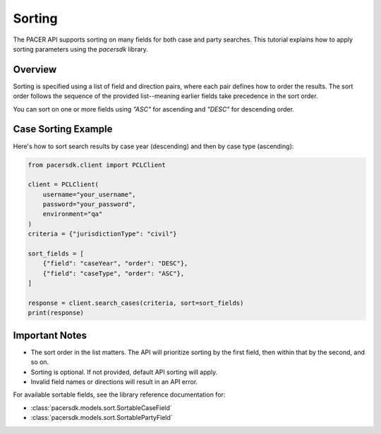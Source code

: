 Sorting
=======

The PACER API supports sorting on many fields for both case and party searches.
This tutorial explains how to apply sorting parameters using the `pacersdk`
library.

Overview
--------

Sorting is specified using a list of field and direction pairs, where each
pair defines how to order the results. The sort order follows the sequence of
the provided list--meaning earlier fields take precedence in the sort order.

You can sort on one or more fields using `"ASC"` for ascending and `"DESC"` for
descending order.

Case Sorting Example
--------------------

Here's how to sort search results by case year (descending) and then by
case type (ascending):

.. code-block:: python

    from pacersdk.client import PCLClient

    client = PCLClient(
        username="your_username",
        password="your_password",
        environment="qa"
    )
    criteria = {"jurisdictionType": "civil"}

    sort_fields = [
        {"field": "caseYear", "order": "DESC"},
        {"field": "caseType", "order": "ASC"},
    ]

    response = client.search_cases(criteria, sort=sort_fields)
    print(response)

Important Notes
---------------

- The sort order in the list matters. The API will prioritize sorting
  by the first field, then within that by the second, and so on.
- Sorting is optional. If not provided, default API sorting will apply.
- Invalid field names or directions will result in an API error.

For available sortable fields, see the library reference documentation for:

- :class:`pacersdk.models.sort.SortableCaseField`
- :class:`pacersdk.models.sort.SortablePartyField`
